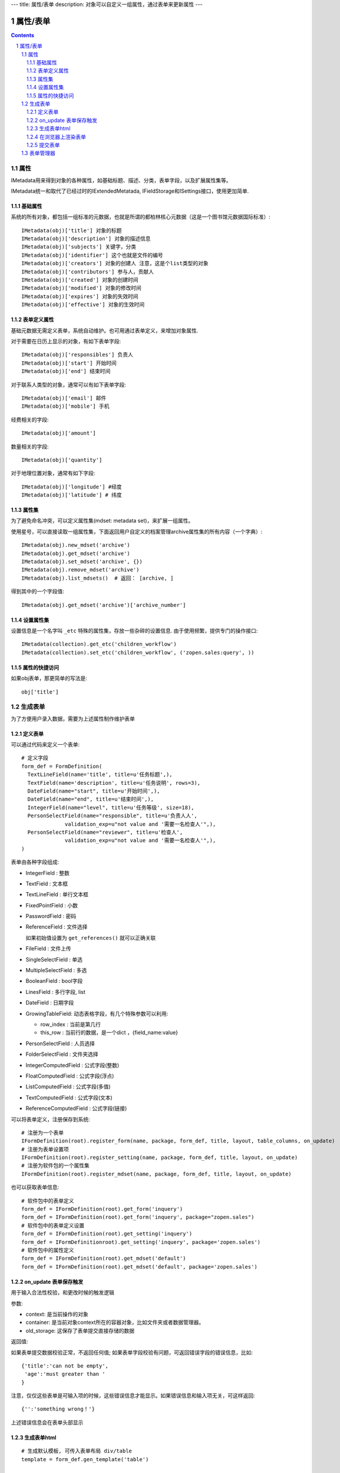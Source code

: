 ---
title: 属性/表单
description: 对象可以自定义一组属性，通过表单来更新属性
---

==================
属性/表单
==================

.. Contents::
.. sectnum::

属性
==============================================

IMetadata用来得到对象的各种属性，如基础标题、描述、分类，表单字段，以及扩展属性集等。

IMetadata统一和取代了已经过时的IExtendedMetatada, IFieldStorage和ISettings接口，使用更加简单.

基础属性
--------------------------------------

系统的所有对象，都包括一组标准的元数据，也就是所谓的都柏林核心元数据（这是一个图书馆元数据国际标准）::

  IMetadata(obj)['title'] 对象的标题
  IMetadata(obj)['description'] 对象的描述信息
  IMetadata(obj)['subjects'] 关键字，分类
  IMetadata(obj)['identifier'] 这个也就是文件的编号
  IMetadata(obj)['creators'] 对象的创建人 注意，这是个list类型的对象
  IMetadata(obj)['contributors'] 参与人，贡献人
  IMetadata(obj)['created'] 对象的创建时间
  IMetadata(obj)['modified'] 对象的修改时间
  IMetadata(obj)['expires'] 对象的失效时间
  IMetadata(obj)['effective'] 对象的生效时间

表单定义属性
------------------
基础元数据无需定义表单，系统自动维护。也可用通过表单定义，来增加对象属性.

对于需要在日历上显示的对象，有如下表单字段::

  IMetadata(obj)['responsibles'] 负责人
  IMetadata(obj)['start'] 开始时间 
  IMetadata(obj)['end'] 结束时间

对于联系人类型的对象，通常可以有如下表单字段::

  IMetadata(obj)['email'] 邮件
  IMetadata(obj)['mobile'] 手机

经费相关的字段::

  IMetadata(obj)['amount'] 

数量相关的字段::

  IMetadata(obj)['quantity']

对于地理位置对象，通常有如下字段::

  IMetadata(obj)['longitude'] #经度
  IMetadata(obj)['latitude'] # 纬度


属性集
---------------

为了避免命名冲突，可以定义属性集(mdset: metadata set)，来扩展一组属性。

使用星号，可以直接读取一组属性集，下面返回用户自定义的档案管理archive属性集的所有内容（一个字典）::

  IMetadata(obj).new_mdset('archive')
  IMetadata(obj).get_mdset('archive')
  IMetadata(obj).set_mdset('archive', {})
  IMetadata(obj).remove_mdset('archive')
  IMetadata(obj).list_mdsets()  # 返回： [archive, ]

得到其中的一个字段值::

  IMetadata(obj).get_mdset('archive')['archive_number']

设置属性集
-----------------
设置信息是一个名字叫 ``_etc`` 特殊的属性集，存放一些杂碎的设置信息. 由于使用频繁，提供专门的操作接口::

   IMetadata(collection).get_etc('children_workflow')
   IMetadata(collection).set_etc('children_workflow', ('zopen.sales:query', ))

属性的快捷访问
---------------------------
如果obj表单，那更简单的写法是::

    obj['title']

生成表单
=========================
为了方便用户录入数据，需要为上述属性制作维护表单

定义表单
---------------
可以通过代码来定义一个表单::

  # 定义字段
  form_def = FormDefinition(
    TextLineField(name='title', title=u'任务标题',),
    TextField(name='description', title=u'任务说明', rows=3),
    DateField(name="start", title=u'开始时间',),
    DateField(name="end", title=u'结束时间',),
    IntegerField(name="level", title=u'任务等级', size=18),
    PersonSelectField(name="responsible", title=u'负责人人', 
                validation_exp=u"not value and '需要一名检查人'",),
    PersonSelectField(name="reviewer", title=u'检查人', 
                validation_exp=u"not value and '需要一名检查人'",),
  )

表单由各种字段组成:

- IntegerField : 整数
- TextField : 文本框
- TextLineField : 单行文本框
- FixedPointField : 小数
- PasswordField : 密码
- ReferenceField : 文件选择

  如果初始值设置为 ``get_references()`` 就可以正确关联
- FileField  : 文件上传
- SingleSelectField : 单选
- MultipleSelectField : 多选
- BooleanField : bool字段
- LinesField : 多行字段, list
- DateField : 日期字段
- GrowingTableField: 动态表格字段，有几个特殊参数可以利用:

  - row_index : 当前是第几行
  - this_row : 当前行的数据，是一个dict ，{field_name:value}

- PersonSelectField : 人员选择
- FolderSelectField : 文件夹选择

- IntegerComputedField : 公式字段(整数)
- FloatComputedField : 公式字段(浮点)
- ListComputedField : 公式字段(多值)
- TextComputedField : 公式字段(文本)
- ReferenceComputedField : 公式字段(链接)


可以将表单定义，注册保存到系统::

  # 注册为一个表单
  IFormDefinition(root).register_form(name, package, form_def, title, layout, table_columns, on_update)
  # 注册为表单设置项
  IFormDefinition(root).register_setting(name, package, form_def, title, layout, on_update)
  # 注册为软件包的一个属性集
  IFormDefinition(root).register_mdset(name, package, form_def, title, layout, on_update)

也可以获取表单信息::

  # 软件包中的表单定义
  form_def = IFormDefinition(root).get_form('inquery')
  form_def = IFormDefinition(root).get_form('inquery', package="zopen.sales")
  # 软件包中的表单定义设置
  form_def = IFormDefinition(root).get_setting('inquery')
  form_def = IFormDefinitionroot).get_setting('inquery', package='zopen.sales')
  # 软件包中的属性定义
  form_def = IFormDefinition(root).get_mdset('default')
  form_def = IFormDefinition(root).get_mdset('default', package='zopen.sales')

on_update 表单保存触发
--------------------------------
用于输入合法性校验，和更改时候的触发逻辑

参数:

- context: 是当前操作的对象
- container: 是当前对象context所在的容器对象，比如文件夹或者数据管理器。
- old_storage: 这保存了表单提交直接存储的数据

返回值:

如果表单提交数据校验正常，不返回任何值; 
如果表单字段校验有问题，可返回错误字段的错误信息，比如::

  {'title':'can not be empty',
   'age':'must greater than '
  }

注意，仅仅这些表单是可输入项的时候，这些错误信息才能显示。如果错误信息和输入项无关，可这样返回::

  {'':'something wrong！'}

上述错误信息会在表单头部显示

生成表单html
------------------------
::

  # 生成默认模板, 可传入表单布局 div/table
  template = form_def.gen_template('table')

  # 渲染表单
  html_form = form_def.html(template, {'description':'请说清楚'}, fields.keys(), errors)

其中::

  html(form_template, storage, edit_fields, errors, **options)

生成表单函数

- form_template 生成表单的模板
- storage 生成表单时需要运行某些表达式，而storage则是表达式运行的上下文, 这里可以存放初始值
- request HTTP请求对象，同样作为表达式执行时的对象
- edit_fields 需要编辑的字段，如果不是编辑字段，则自动渲染为只读形式
- errors 表单提交错误
- options 为执行表达式时提供额外的变量

为了计算初始值，需要传入更多变量::

  html_form = form_def.html(template, {}, fields.keys(), errors,
                            request, context=context, container = container)

在浏览器上渲染表单
--------------------------
现在时兴web app，可以分别传回表单的模板和数据，供渲染.

gen_template生成的模板为handlerbar格式的模板。

提交表单
-------------------
提交表单还需要对表单值进行校验::

  # 保存表单
  results, errors = form.submit(request)

返回表单数据，和errors信息. 完整定义::

  submit(request, fields=None, init=False, check_required=True, **options):``

- storage 数据会保存在这个dict接口对象中
- request 执行统一校验的request变量
- fileds 需要保存的字段，一个List
- init: 是否把各个字段初始化

可以将results直接保存到主属性中::

  IMedata(obj).update(result)

或者保存到mdset中::

  IMedata(obj).set_mdset('lala', results)

表单管理器
=========================
易度的表单管理器，是一个定制的容器对象，可以做到完全傻瓜化的表单数据管理，有如下设置信息::

   IMetadata(collection).get_etc('children_form') #: 表单定义(tuple)
   IMetadata(collection).get_etc('children_mdsets') : 表单属性集(list)
   IMetadata(collection).get_etc('children_stage'): 容器的阶段定义(list)
   IMetadata(collection).get_etc('children_workflow'): 容器的工作流定义(list)
   IMetadata(collection).get_etc('container_setting'): 容器的设置项(list)
   IMetadata(collection).get_etc('container_mdsets'): 容器的扩展属性(list)
   IMetadata(collection).get_etc('table_columns') : 显示哪些列(list)

我们先看看一个个性化定制表单的使用示例。对于易度外网中的一个客户调查信息表，在完成表单和流程定制部署后，可创建如下的Python脚本，部署到外网用于收集客户资料::

  form_name = IMetadata(container).get_etc('children_form')
  form_def = root.get_form_definition(form_name)

  template = form_def.gen_template('div')

  form_html = """
      <h1>易度客户调查表</h1>
      <p>您好！感谢您填写此调查表，请务必真实的告知贵公司的需求，以便我们为您提供一个适合您的方案。</p>
      <form method="post">
      %s
      <input type="hidden" name="form.submitted" value="1" />
      """ 

  if not request.has_key('form.submitted'):
      return form_html % form_def.html(template, context=context, container=container)
  else:
      result, errors = form_def.submit(request, context=context, container=container)
      if errors:
          return form_html % form_def.html(template, request, result, errors, context=context, container=container)
      else:
          IMetadata(context).update(result)
          return "谢谢！"

